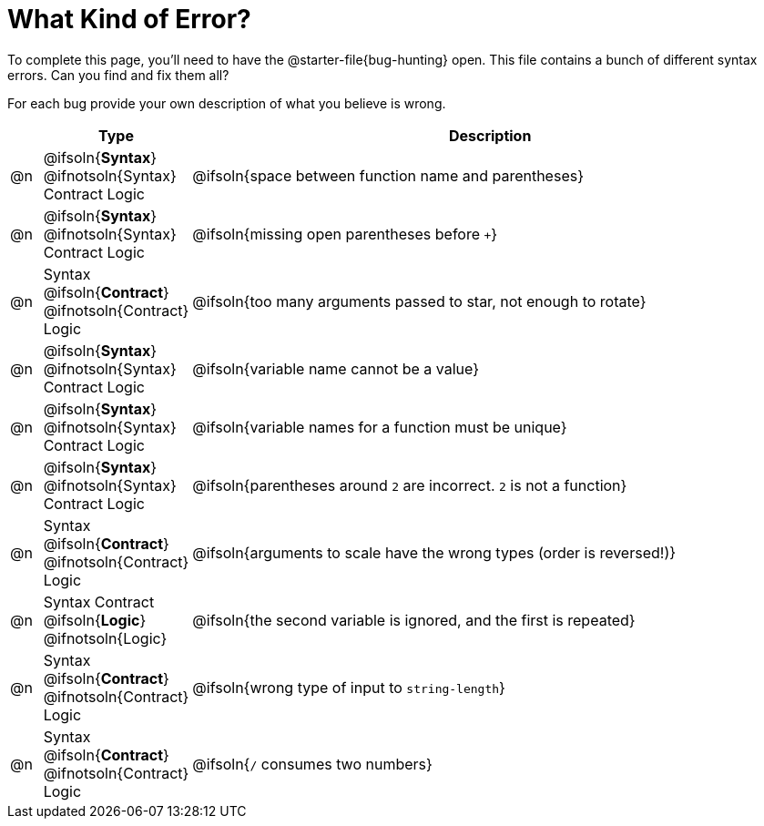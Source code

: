 = What Kind of Error?

To complete this page, you'll need to have the @starter-file{bug-hunting} open. This file contains a bunch of different syntax errors. Can you find and fix them all?

For each bug provide your own description of what you believe is wrong.

[.FillVerticalSpace, cols="^.^1a, ^.^3a, <.^20a", options="header"]
|===
|
| Type
| Description

| @n
| @ifsoln{*Syntax*} @ifnotsoln{Syntax}
Contract
Logic
| @ifsoln{space between function name and parentheses}

| @n
| @ifsoln{*Syntax*} @ifnotsoln{Syntax}
Contract
Logic
| @ifsoln{missing open parentheses before `+`}

| @n
| Syntax
@ifsoln{*Contract*} @ifnotsoln{Contract}
Logic
| @ifsoln{too many arguments passed to star, not enough to rotate}

| @n
| @ifsoln{*Syntax*} @ifnotsoln{Syntax}
Contract
Logic
| @ifsoln{variable name cannot be a value}

| @n
| @ifsoln{*Syntax*} @ifnotsoln{Syntax}
Contract
Logic
| @ifsoln{variable names for a function must be unique}

| @n
| @ifsoln{*Syntax*} @ifnotsoln{Syntax}
Contract
Logic
| @ifsoln{parentheses around `2` are incorrect. `2` is not a function}

| @n
| Syntax
@ifsoln{*Contract*} @ifnotsoln{Contract}
Logic
| @ifsoln{arguments to scale have the wrong types (order is reversed!)}

| @n
| Syntax
Contract
@ifsoln{*Logic*} @ifnotsoln{Logic}
| @ifsoln{the second variable is ignored, and the first is repeated}

| @n
| Syntax
@ifsoln{*Contract*} @ifnotsoln{Contract}
Logic
| @ifsoln{wrong type of input to `string-length`}

| @n
| Syntax
@ifsoln{*Contract*} @ifnotsoln{Contract}
Logic
| @ifsoln{`/` consumes two numbers}

|===
